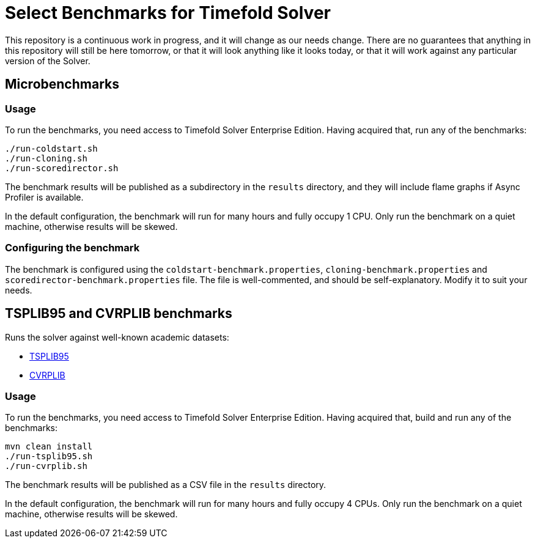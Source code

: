= Select Benchmarks for Timefold Solver

This repository is a continuous work in progress, and it will change as our needs change.
There are no guarantees that anything in this repository will still be here tomorrow,
or that it will look anything like it looks today,
or that it will work against any particular version of the Solver.

== Microbenchmarks

=== Usage

To run the benchmarks, you need access to Timefold Solver Enterprise Edition.
Having acquired that, run any of the benchmarks:

[source,shell]
----
./run-coldstart.sh
./run-cloning.sh
./run-scoredirector.sh
----

The benchmark results will be published as a subdirectory in the `results` directory,
and they will include flame graphs if Async Profiler is available.

In the default configuration, the benchmark will run for many hours and fully occupy 1 CPU.
Only run the benchmark on a quiet machine, otherwise results will be skewed.

=== Configuring the benchmark

The benchmark is configured using the `coldstart-benchmark.properties`, `cloning-benchmark.properties` and `scoredirector-benchmark.properties` file.
The file is well-commented, and should be self-explanatory.
Modify it to suit your needs.

== TSPLIB95 and CVRPLIB benchmarks

Runs the solver against well-known academic datasets:

* http://comopt.ifi.uni-heidelberg.de/software/TSPLIB95/[TSPLIB95]
* http://vrp.galgos.inf.puc-rio.br/index.php/en/[CVRPLIB]

=== Usage

To run the benchmarks, you need access to Timefold Solver Enterprise Edition.
Having acquired that, build and run any of the benchmarks:

[source,shell]
----
mvn clean install
./run-tsplib95.sh
./run-cvrplib.sh
----

The benchmark results will be published as a CSV file in the `results` directory.

In the default configuration, the benchmark will run for many hours and fully occupy 4 CPUs.
Only run the benchmark on a quiet machine, otherwise results will be skewed.